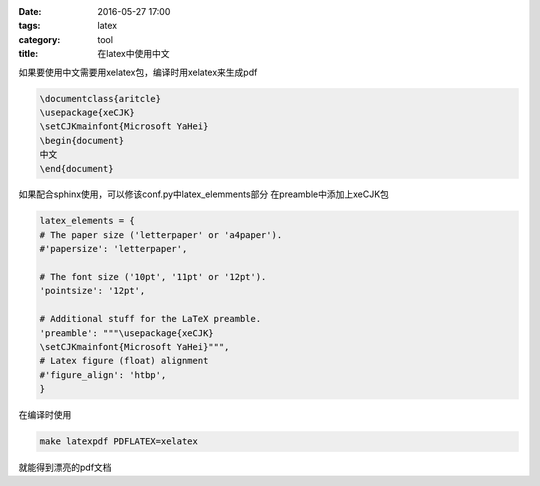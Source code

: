 :date: 2016-05-27 17:00
:tags: latex
:category: tool
:title: 在latex中使用中文

如果要使用中文需要用xelatex包，编译时用xelatex来生成pdf

.. code-block:: tex

    \documentclass{aritcle}
    \usepackage{xeCJK}
    \setCJKmainfont{Microsoft YaHei}
    \begin{document}
    中文
    \end{document}

如果配合sphinx使用，可以修该conf.py中latex_elemments部分
在preamble中添加上xeCJK包

.. code-block:: python

    latex_elements = {
    # The paper size ('letterpaper' or 'a4paper').
    #'papersize': 'letterpaper',

    # The font size ('10pt', '11pt' or '12pt').
    'pointsize': '12pt',

    # Additional stuff for the LaTeX preamble.
    'preamble': """\usepackage{xeCJK}
    \setCJKmainfont{Microsoft YaHei}""",
    # Latex figure (float) alignment
    #'figure_align': 'htbp',
    }

在编译时使用

.. code-block:: sh

    make latexpdf PDFLATEX=xelatex

就能得到漂亮的pdf文档
